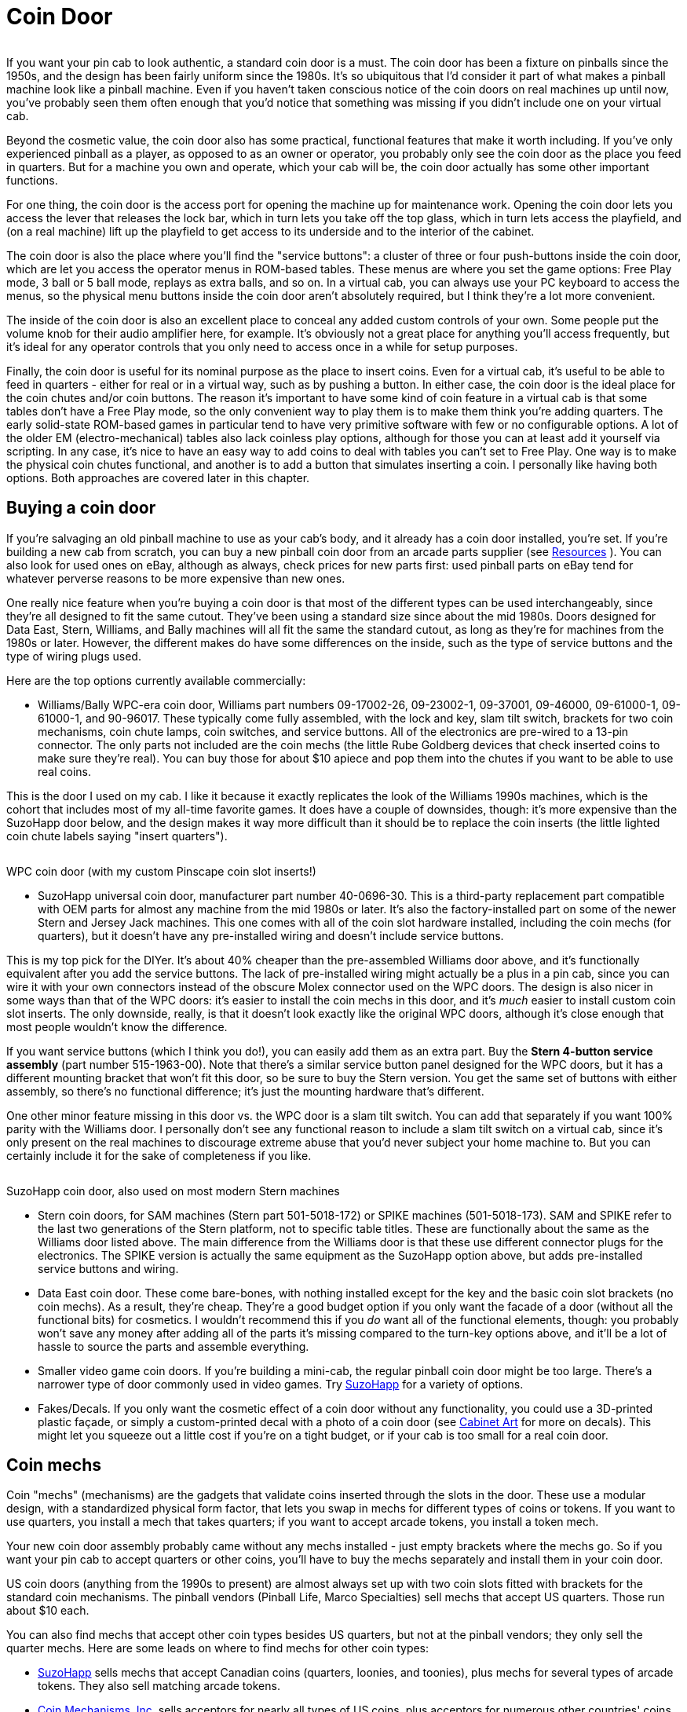 [#coinDoor]
= Coin Door

image::images/CoinDoor.png[""]
If you want your pin cab to look authentic, a standard coin door is a must. The coin door has been a fixture on pinballs since the 1950s, and the design has been fairly uniform since the 1980s. It's so ubiquitous that I'd consider it part of what makes a pinball machine look like a pinball machine. Even if you haven't taken conscious notice of the coin doors on real machines up until now, you've probably seen them often enough that you'd notice that something was missing if you didn't include one on your virtual cab.

Beyond the cosmetic value, the coin door also has some practical, functional features that make it worth including. If you've only experienced pinball as a player, as opposed to as an owner or operator, you probably only see the coin door as the place you feed in quarters. But for a machine you own and operate, which your cab will be, the coin door actually has some other important functions.

For one thing, the coin door is the access port for opening the machine up for maintenance work. Opening the coin door lets you access the lever that releases the lock bar, which in turn lets you take off the top glass, which in turn lets access the playfield, and (on a real machine) lift up the playfield to get access to its underside and to the interior of the cabinet.

The coin door is also the place where you'll find the "service buttons": a cluster of three or four push-buttons inside the coin door, which are let you access the operator menus in ROM-based tables. These menus are where you set the game options: Free Play mode, 3 ball or 5 ball mode, replays as extra balls, and so on. In a virtual cab, you can always use your PC keyboard to access the menus, so the physical menu buttons inside the coin door aren't absolutely required, but I think they're a lot more convenient.

The inside of the coin door is also an excellent place to conceal any added custom controls of your own. Some people put the volume knob for their audio amplifier here, for example. It's obviously not a great place for anything you'll access frequently, but it's ideal for any operator controls that you only need to access once in a while for setup purposes.

Finally, the coin door is useful for its nominal purpose as the place to insert coins. Even for a virtual cab, it's useful to be able to feed in quarters - either for real or in a virtual way, such as by pushing a button. In either case, the coin door is the ideal place for the coin chutes and/or coin buttons. The reason it's important to have some kind of coin feature in a virtual cab is that some tables don't have a Free Play mode, so the only convenient way to play them is to make them think you're adding quarters. The early solid-state ROM-based games in particular tend to have very primitive software with few or no configurable options. A lot of the older EM (electro-mechanical) tables also lack coinless play options, although for those you can at least add it yourself via scripting. In any case, it's nice to have an easy way to add coins to deal with tables you can't set to Free Play. One way is to make the physical coin chutes functional, and another is to add a button that simulates inserting a coin. I personally like having both options. Both approaches are covered later in this chapter.

== Buying a coin door

If you're salvaging an old pinball machine to use as your cab's body, and it already has a coin door installed, you're set. If you're building a new cab from scratch, you can buy a new pinball coin door from an arcade parts supplier (see xref:resources.adoc#resources[Resources] ). You can also look for used ones on eBay, although as always, check prices for new parts first: used pinball parts on eBay tend for whatever perverse reasons to be more expensive than new ones.

One really nice feature when you're buying a coin door is that most of the different types can be used interchangeably, since they're all designed to fit the same cutout. They've been using a standard size since about the mid 1980s. Doors designed for Data East, Stern, Williams, and Bally machines will all fit the same the standard cutout, as long as they're for machines from the 1980s or later. However, the different makes do have some differences on the inside, such as the type of service buttons and the type of wiring plugs used.

Here are the top options currently available commercially:

* Williams/Bally WPC-era coin door, Williams part numbers 09-17002-26, 09-23002-1, 09-37001, 09-46000, 09-61000-1, 09-61000-1, and 90-96017. These typically come fully assembled, with the lock and key, slam tilt switch, brackets for two coin mechanisms, coin chute lamps, coin switches, and service buttons. All of the electronics are pre-wired to a 13-pin connector. The only parts not included are the coin mechs (the little Rube Goldberg devices that check inserted coins to make sure they're real). You can buy those for about $10 apiece and pop them into the chutes if you want to be able to use real coins.

This is the door I used on my cab. I like it because it exactly replicates the look of the Williams 1990s machines, which is the cohort that includes most of my all-time favorite games. It does have a couple of downsides, though: it's more expensive than the SuzoHapp door below, and the design makes it way more difficult than it should be to replace the coin inserts (the little lighted coin chute labels saying "insert quarters").

image::images/wpc-coin-door.jpg[""]

WPC coin door (with my custom Pinscape coin slot inserts!)

* SuzoHapp universal coin door, manufacturer part number 40-0696-30. This is a third-party replacement part compatible with OEM parts for almost any machine from the mid 1980s or later. It's also the factory-installed part on some of the newer Stern and Jersey Jack machines. This one comes with all of the coin slot hardware installed, including the coin mechs (for quarters), but it doesn't have any pre-installed wiring and doesn't include service buttons.

This is my top pick for the DIYer. It's about 40% cheaper than the pre-assembled Williams door above, and it's functionally equivalent after you add the service buttons. The lack of pre-installed wiring might actually be a plus in a pin cab, since you can wire it with your own connectors instead of the obscure Molex connector used on the WPC doors. The design is also nicer in some ways than that of the WPC doors: it's easier to install the coin mechs in this door, and it's _much_ easier to install custom coin slot inserts. The only downside, really, is that it doesn't look exactly like the original WPC doors, although it's close enough that most people wouldn't know the difference.

If you want service buttons (which I think you do!), you can easily add them as an extra part. Buy the *Stern 4-button service assembly* (part number 515-1963-00). Note that there's a similar service button panel designed for the WPC doors, but it has a different mounting bracket that won't fit this door, so be sure to buy the Stern version. You get the same set of buttons with either assembly, so there's no functional difference; it's just the mounting hardware that's different.

One other minor feature missing in this door vs. the WPC door is a slam tilt switch. You can add that separately if you want 100% parity with the Williams door. I personally don't see any functional reason to include a slam tilt switch on a virtual cab, since it's only present on the real machines to discourage extreme abuse that you'd never subject your home machine to. But you can certainly include it for the sake of completeness if you like.

image::images/suzohapp-coin-door.jpg[""]

SuzoHapp coin door, also used on most modern Stern machines

* Stern coin doors, for SAM machines (Stern part 501-5018-172) or SPIKE machines (501-5018-173). SAM and SPIKE refer to the last two generations of the Stern platform, not to specific table titles. These are functionally about the same as the Williams door listed above. The main difference from the Williams door is that these use different connector plugs for the electronics. The SPIKE version is actually the same equipment as the SuzoHapp option above, but adds pre-installed service buttons and wiring.
* Data East coin door. These come bare-bones, with nothing installed except for the key and the basic coin slot brackets (no coin mechs). As a result, they're cheap. They're a good budget option if you only want the facade of a door (without all the functional bits) for cosmetics. I wouldn't recommend this if you _do_ want all of the functional elements, though: you probably won't save any money after adding all of the parts it's missing compared to the turn-key options above, and it'll be a lot of hassle to source the parts and assemble everything.
* Smaller video game coin doors. If you're building a mini-cab, the regular pinball coin door might be too large. There's a narrower type of door commonly used in video games. Try link:https://suzohapp.com/[SuzoHapp] for a variety of options.
* Fakes/Decals. If you only want the cosmetic effect of a coin door without any functionality, you could use a 3D-printed plastic façade, or simply a custom-printed decal with a photo of a coin door (see xref:cabArt.adoc#cabinetArt[Cabinet Art] for more on decals). This might let you squeeze out a little cost if you're on a tight budget, or if your cab is too small for a real coin door.

[#coinMechs]
== Coin mechs

Coin "mechs" (mechanisms) are the gadgets that validate coins inserted through the slots in the door. These use a modular design, with a standardized physical form factor, that lets you swap in mechs for different types of coins or tokens. If you want to use quarters, you install a mech that takes quarters; if you want to accept arcade tokens, you install a token mech.

Your new coin door assembly probably came without any mechs installed - just empty brackets where the mechs go. So if you want your pin cab to accept quarters or other coins, you'll have to buy the mechs separately and install them in your coin door.

US coin doors (anything from the 1990s to present) are almost always set up with two coin slots fitted with brackets for the standard coin mechanisms. The pinball vendors (Pinball Life, Marco Specialties) sell mechs that accept US quarters. Those run about $10 each.

You can also find mechs that accept other coin types besides US quarters, but not at the pinball vendors; they only sell the quarter mechs. Here are some leads on where to find mechs for other coin types:

*  link:https://suzohapp.com/[SuzoHapp] sells mechs that accept Canadian coins (quarters, loonies, and toonies), plus mechs for several types of arcade tokens. They also sell matching arcade tokens.
*  link:https://coinmech.com/[Coin Mechanisms, Inc.] sells acceptors for nearly all types of US coins, plus acceptors for numerous other countries' coins. Navigate to *Coin Doors, Coin Mechs & Face Plates* > *Mechanism Coin Mechanisms* .
* You might also find mechs for various coin types on eBay, but be careful that you're buying a compatible mechanism. I'd consider only *mechanical* coin acceptors, not anything electronic. The electronic mechs are usually meant only for Asian and European markets, where the coin doors have a different setup. The electronic mechs usually won't fit a US coin door, and even if they do, they might not interface easily to a virtual cab's key encoder.

Here are a few pictures to help you identify the right type by physical form factor, if you're looking for a non-quarter denomination on eBay:

image::images/coin-mech.jpg[""]

image::images/coin-mech-front.jpg[""]

image::images/coin-mech-back.jpg[""]

Note that your mechs might have the stubby little posts coming out of both sides. The SuzoHapp/Stern doors need all four posts to seat properly, whereas the WPC doors only use the rear posts. The pictures above show the WPC configuration with only the rear posts in place. If your mech has all four posts, and you have a WPC door, no problem: you can easily remove the unwanted extra posts by unscrewing them.

=== "Any Coin" dummy coin mech

The standard coin mechs described above are designed to accept specific coins or tokens. Since they're sold for commercial use, they're designed to validate the coin's authenticity by size and weight. They'll reject anything besides the correct coin type.

For home use, you might not care about the validation part, since you might want to use tokens or assorted coins instead of keeping a supply of quarters on hand. In that case, there's an alternative dummy coin mech available that accepts just about anything resembling a coin, without trying to validate it:

link:https://www.arcadeplastics.com/any-coin-v3-replacement-arcade-coin-mechs.html[ArcadePlastics.com "Any Coin" replacement mechs]

The Any Coin mechs are drop-in replacements for the standard mechs, so you should be able to use them in any of the common coin doors. The price is about the same as the standard mechs, so the main reason to buy them would be that you like the option of using assorted coins and tokens instead of just quarters. They might also be less likely to jam than the standard mechs, since they don't need the intricate internal maze that the standard mechs use to reject invalid coins (although I don't find that the real mechs jam much either).

I'm personally happier with the standard mechs, just for the sake of authenticity. But then again, I rarely use coins anyway when playing games on the machine, so it makes little difference at a practical level.

=== How to install a mech in a WPC door

If your coin mech has *four* of the little stubby posts, remove the ones on the front side - the side that faces the coin door. Simply unscrew the posts and set them aside (you can put them in your misc parts drawer, or just discard them). The mechs often come with all four posts installed, because some other coin doors require them, but they won't fit into the WPC-style doors.

image::images/coin-door-mech-with-four-posts.png[""]

Coin mech with all four posts installed. You'll have to remove the posts on the front (door) side before installing the mech in a WPC-style door.

Open your coin door and find the brackets that hold the mechs. These are right behind the coin slots. You should see a couple of big latch levers near the top of the door, as pictured below.

image::images/coin-mech-install-1.jpg[""]

There might be a cotter pin installed in each latch to lock it in place; if there is, remove it. Pull the latch outward from the bottom and flip it all the way up. (It might offer a little resistance when all the way down, but you shouldn't have to exert too much force.)

image::images/coin-mech-install-2.png[""]

The coin mechs fit in the space below the latch, in the area marked in the photos (above and below) as the "seating slot". This area isn't very well delineated - figuring out exactly where the mechs should land is the hardest part of installing them, in my opinion. The picture below shows more of a head-on view that might help. The "slot", such as it is, is that open space between the two stubby little protrusions along the front wall. You want to fit the front bottom corner of the mech between those nubs.

That big adjoining opening in the floor is *not* part of the seating slot, by the way. It's the opening that the coins drop through. Don't try to squeeze the mech in there; it'll end up resting right on top of that opening.

image::images/coin-mech-install-3.png[""]

To orient the mech, find the big plastic lever that's alongside one of the edges. (The lever is engaged when you press the "push to reject" button to clear a coin jam.) When you install the coin mech, install it with the lever facing up, and the hinge towards the back, facing away from the coin door. The hinge side should also be the side with the two posts.

image::images/coin-mech-orientation.png[""]

Insert the coin mech into the slot. You'll have to insert it an angle, as shown below, to get around the back end of the bottom bracket. Orient it as shown, with the little metal posts sticking out the back, and the metallic side of the unit facing you. At this stage, there won't be any sensation that you're fitting the mech into a slot; it just kind of sits there. But the bottom front corner should be nestled between those two little nubs we pointed out above, and you should push the mech as far forward as you can against the door.

image::images/coin-mech-install-4.jpg[""]

If everything's aligned correctly, you should now be able to push the bottom rear of the mech - the part where the bottom post is sticking out in back - into the bottom bracket. This should straighten things out so that the mech is square with the door. This will be a fairly tight fit, but it shouldn't take a lot of force. If it doesn't slide into the bracket fairly easily, the mech is probably sticking out too far in back because you don't have the front aligned correctly with the nubs. Try wiggling the front to get it more completely into the little recess between the nubs. You might also have to slide it upwards slightly to fully seat.

image::images/coin-mech-install-4a.png[""]

image::images/coin-mech-install-5.jpg[""]

Now flip down the top latch (the one we flipped up in the first step). It should fit over the top post at the back of the mech. If it doesn't seat, try sliding the mech upwards a little, and try moving the top back and forth a little to fit into the lever.

If you took out a cotter pin at the start of the procedure, re-install it now.

image::images/coin-mech-install-6.jpg[""]

Done! If you have a second coin mech for a second slot, the procedure is exactly the same for that.

The blank space in the left half of the WPC-style door is designed to accommodate a paper dollar bill acceptor. I haven't installed one of those myself, so I don't have any installation instructions to offer (and I doubt that most virtual cab builders would be interested anyway). Some cab builders use the space for other purposes, such as audio volume knobs or extra buttons.

=== How to install a coin mech in a SuzoHapp/Stern door

Open the coin door and find the brackets that hold the mechs. They're right behind the coin slots.

image::images/suzo-coin-mech-install-1.png[""]

Make sure the metal tabs at the top and bottom of the slot are in the "open" position, meaning they're out of the way of the slot. Slide the upper tab all the way up, and slide the lower tab all the way down. Loosen the set-screws if necessary. (The brackets might take a little effort to slide up and down even after loosening the screws, but of course don't force anything.)

image::images/suzo-coin-mech-install-2.png[""]

At the front of the area where the mech will sit, you should see two little circular recesses at the front of the slot. These are where the posts on the front edge of the coin mech fit.

image::images/suzo-coin-mech-install-3.png[""]

Slip the mech into the space, fitting the posts on the front edge into the recesses. Orient the mech as shown below, with the metallic side facing you. You can also identify the orientation by the "ledge" that sticks out on from one side of the mech. The ledge is at the top, and should be on the side facing you.

image::images/suzo-coin-mech-install-4.png[""]

The back of the mech should now align with the metal brackets above and below. Slide the brackets so that the posts on the back of the mech fit into the openings on the brackets.

image::images/suzo-coin-mech-install-5.png[""]

Now all that remains is to tighten the set-screws to fix the mech in place. Done!

=== European coin doors and coin mechs

My understanding is that the coin doors sold for European markets use a different design that's not compatible with the mechanical quarter acceptors used in the US. The European coin doors are set up for electronic coin acceptors that can be programmed for multiple denominations, to accommodate a wider range of coins. The electronic coin acceptors have a different physical form factor from the mechanical ones used in the US, so they need different brackets and have a different installation procedure. I'm afraid I don't have any experience with these, so I have to leave it up to you to figure out the procedure. (If anyone wants to supply me with a photo sequence for European doors, I'll be happy to add that here.)

[#customCoinSlotInserts]
== Custom coin slot inserts

image::images/custom-coin-insert.jpg[""]
Each coin slot on the coin door has a "reject" button at the top for clearing coin jams. These usually come with pre-printed legends indicating the type of coin accepted, usually "Quarters" or "25¢" for a US door.

The legend is printed on a little piece of transparency film sandwiched inside the button, so you can take that out and replace it with a custom label. This lets arcade operators swap in labels saying "Tokens Only" or "SBA Dollars", for example. For a virtual cab, it's an opportunity to personalize your machine.

You can buy pre-printed inserts for common denominations, but it's pretty easy to create your own custom inserts with a laser printer. To help you get started, here are the dimensions for the most common coin door types:

image::images/WPCTemplate.png[""]
image::images/SternSuzoHappTemplate.png[""]

If you're not sure that your inserts match one of these layouts, you can just measure the old one currently in your door after extracting it, which we'll get to in the "how to install" sections below.

Your inserts will look best if you use white text and graphics on a black field. That's the way the "real" ones look. The black background should ideally be completely opaque, which is why you need a laser printer; the ink used in ink-based printers just isn't opaque enough.

When I created my labels, I had good results with plain white paper printed on a laser printer. Your mileage may vary, though; laser printers certain vary in how darkly they can print. I've seen posts on the Web from other people who tried to create custom inserts this way and weren't satisfied with the opacity. If you try it and find that the results look too washed out when back-lit, you might try a double layer approach: print a bottom layer on white paper, and a top layer on laser printer transparency film. Cut out the two pieces and carefully align them to overlay the graphics. The double layer of toner should greatly improve the opacity of the black, and since the top layer is clear film, it won't (much) dim the white parts. You can try two layers of white paper if you don't want to spring for the special laser transparency sheets, but the white parts will probably be too dim with that approach.

Once you have the inserts printed, you still need to install them in the buttons. The exact procedure for that depends on the type of coin door you have.

I think white paper makes a better base layer than making the whole thing transparent, by the way, because white paper will do a better job of diffusing the back-lighting. The original inserts that come with your coin doors will probably be printed on thin white plastic film, which is probably even better than paper, since it doesn't have the visible grain that paper has. You can find laser-printable translucent film sheets on Amazon and at art-supply shops, but I haven't tried any of them myself. (Try searching for "backlight film" or "lightbox film".) If you've used a particular product that you'd like to recommend, let me know and I'll pass along the recommendation here.

=== Replacing inserts in WPC coin doors

Fair warning: this process is a bit of a pain with the WPC doors. (Which I hope you won't find to be too much of an understatement.) I'd strongly recommend doing *one chute at a time* : leave one chute fully assembled while working on the other one. That way, if you get stuck during re-assembly, you can use the still-assembled one as a reference to figure out how things are supposed to go. This could be especially important if your door doesn't exactly match the one I used to formulate these instructions. I'm sure there are some little variations in different versions of this product that they've shipped over the years.

To get to the orange button, you have to take off the entire top coin mech bracket. Start by removing the coin mech itself (reverse the procedure for installing a coin mech in this door, described above). Then remove the four screws shown below.

image::images/replace-coin-insert-wpc-1.png[""]

The screw labeled "A" above attaches the bracket for the lamp that back-lights the button. Pull the lamp out of the bracket (it'll be sitting in a hole in the back of the bracket). You *don't* have to disconnect the lamp or disconnect any wires. Just let the lamp dangle from the wire.

Screw "D" holds down both the bracket and a wiring clip. Try to keep the wiring clip attached to the wire to make it easier to put things back the same way later. (I did warn that this was going to be a pain.)

The bracket should now be free, so gently remove it. It might be a little tangled in the wiring, so if it doesn't come right out, gently ease it out from under any wires pinning it down. Again, you shouldn't have to disconnect any wiring at any point in this entire process.

image::images/replace-coin-insert-wpc-2.png[""]

You can now easily remove the orange button. In fact, it'll probably pop out on its own when you pull out the bracket, because there's a spring actively pushing it away from the door, and the bracket was the only thing keeping it in place.

Note that you'll want to remove that entire black bracket that the button is housed in, even if the button came out before you had the bracket all the way out. It'll be easier to get it back together later if you just take the bracket out entirely.

image::images/replace-coin-insert-wpc-3.png[""]

We've almost reached our objective of removing the old insert. The orange button might look like a single piece of molded plastic with the insert forever locked inside, but it's not. There's a removable cover, and the insert is just under that. You should be able to see the seam pretty easily about a millimeter from the front. The cover isn't molded in or glued on; it's just held in place by four friction pins. You should see a notch on each side along the seam. You can stick a flat screwdriver in there and twist gently to pry the cover off. Be gentle so that you don't break the little plastic pins, and do the prying as evenly as you can. Pry a little on one side, then pry a little on the other side, and rock it back and forth like that a few times until the cover comes loose.

image::images/replace-coin-insert-wpc-4.png[""]

image::images/replace-coin-insert-wpc-5.png[""]

Once you have the cover off, just take out the old plastic film and insert the new one. The cover has a very slight recess for the insert, so I'd put the cover face down on a table, put the new insert into the cover, and then reattach the back to the cover, keeping the cover lying flat so that the new insert stays put. Align the pins and press the two pieces together until flush.

Pay attention to the subtle asymmetry of the cover! One side has curved corners, and the other side has square corners. You'll want those to align when it's back together, so make sure you install the new insert right-side-up.

image::images/replace-coin-insert-wpc-6.png[""]

Put the spring on the button stem, noting that the narrow end of the spring faces the button.

image::images/replace-coin-insert-wpc-7.png[""]

The rest is just a matter of reversing the disassembly steps. It's a bit of a hassle to get the bracket back in the proper position in the door, especially since the spring-loaded button wants to keep falling out. Be patient, and you should be able to get it seated again. Remember to look through the coin button opening in the front side of the door as you get the button seated - that'll make it easier to get everything aligned again.

When you have the bracket aligned properly (with the coin slot and button in the right place as viewed from the front side of the door), hold it in place while you screw in the bottom screw (screw "C" in the first photo above). That should be the longest of the four screws you removed.

Fasten screw "B" (on the left side) next. That's one of the two middle-size screws.

For screw "A" (at the top), remember that this also attaches the lamp bracket. Use the smallest screw in this slot. Insert the lamp back into hole in the back of the button bracket, and fasten screw "A" though the lamp bracket.

Similarly, screw "D" (on the right side) attaches a wire clip, so put the wire clip back in place (hopefully with all of the wiring still threaded through) and fasten the screw through the clip. Screw "D" is one of the middle-size screws.

Now you just have to repeat the whole thing for the second coin chute. If it's any consolation, it should be easier the second time through, now that you've had some practice.

*Customizing the coin button colors:* The WPC coin doors come with orange plastic buttons, so you're kind of stuck with a Halloween color scheme for your inserts (orange and black). But there's a way to fix this: you can buy clear plastic replacements for the orange buttons. With clear buttons, you can use whatever color scheme you want for the printed inserts, and/or you can change the back-light color, by replacing the white #555 lamps with color LED bulbs. For the clear buttons, search for part number PBL-100-0072-00 at Pinball Life, or 27-1081-CC at Marco Specialties. Both companies also sell #555 LED bulbs in various colors.

=== Replacing inserts in Stern/SuzoHapp coin doors

If you opted for a SuzoHapp door instead of a WPC door, good news: they made the process of replacing the inserts quite simple in these doors - much less of a chore than for the WPC-style doors.

In the SuzoHapp doors, the orange button is held in place by an e-clip on the button stem inside the coin door. To remove the button, just pry off the clip. You might be able to get it off with fingers alone, or you can use needle-nose pliers to pull it loose.

image::images/replace-coin-insert-suzo-1.png[""]

Removing the clip frees the button and lets you pull it out of the door on the front side.

image::images/replace-coin-insert-suzo-2.png[""]

Removing the old insert is just a matter of sliding it out through the paper-thin slot in the top of the button.

image::images/replace-coin-insert-suzo-3.png[""]

There's nothing holding the insert in place except friction, but there's enough friction that it won't fall out on its own. There's a narrower slot in the bottom of the button that you can feed something super-thin into (try a folded piece of paper) to dislodge the old insert, or you might try just blowing into the bottom slot.

Once the old insert is removed, simply slip the new insert in through the top slot.

To put the button back into the door, just reverse the removal process. Put the spring back on the stem, push the button into the socket, and slip the e-clip back onto the stem on the inside. You'll probably need to use needle-nose pliers to snap the e-clip into place.

== The coin door wiring harness

If you buy one of the pre-built and pre-wired coin doors, it will come with a connector plug, known in the jargon as a "wiring harness", with pins for all of the electrical connections inside the door. If you want to take full advantage of the functional components in the door, you'll have to connect the pins in the wiring harness to other points in your cab:

* Connect the switches and buttons to your key encoder. This includes the operator buttons, the coin chute switches, and the slam tilt switch, if present. All of these connect to the key encoder following the same pattern as other cabinet buttons, as explained in xref:cabButtonWiring.adoc#buttonWiring[Button Wiring] .
* Connect the lamps at the top of the coin chutes to power, to make them light up when the machine is on. You can optionally connect them to your output controller to make them light up under software control; if you want to go that route, connect them just like any other feedback device, as explained in xref:feedbackWiring.adoc#feedbackDeviceWiring[Feedback Device Wiring] . In my opinion, there's no good reason to go to that kind of trouble; I'd just hard-wire them directly to power. That's exactly what the real machines do, so there's no "realism" gained from controlling these through software.

The wiring harness connectors on the pre-built doors are standard parts, which means that you can buy mating connectors from an electronics vendor like Mouser. I'd recommend doing exactly that: I like using modular plug-in connectors wherever possible, because it makes the wiring neater, and it makes maintenance easier if you ever have to remove anything.

Some cab builders don't want to deal with the hassle of finding matching connectors, so they use wire cutter to snip off the wiring harness connectors and then make their connections either by soldering the wires, or using a screw-down terminal block. I don't recommend cutting off the connector, since you can't easily undo that, but some people go this route for the sake of expediency.

Whether you use the pre-attached connector or cut it off and connect the bare wires, you'll need to know how the wiring is all connected. See the sections below for wiring diagrams for the various door types.

=== Williams 13-pin connector

image::images/WiliamsCoinDoorPlug.png[""]
The Williams coin door comes with a pre-wired 13-pin connector of this type: link:https://www.mouser.com/search/ProductDetail.aspx?R=538-09-50-3131.html[Molex 09-50-3131] . This connector is designed to plug into a circuit board that has the mating header: link:https://www.mouser.com/search/ProductDetail.aspx?R=538-26-60-4130.html[Molex 26-60-4130] .

Here's how the pins in the connector are wired:

image::images/WilliamsCoinDoorPlugPinOut.png[""]

The 13-pin Williams connector. The pin marked "Blocked key pin" is physically blocked in the connector, so that the mating pin won't fit into it. The matching pin on the PCB connector must be clipped off. This ensures that you can't insert the plug backwards, or plug it into the wrong circuit board. The "Middle coin" pin isn't wired at all in coin doors for the US market, which only have two chutes (left and right). The pin colors in the diagram approximate the wire colors leading to the harness, but note that some of the wires are striped in two colors; the diagram only shows the base color.

The "All switch common" pin is daisy-chained to one terminal of each switch and button, so it corresponds exactly to the "Common" terminal on your key encoder and should be connected there. Each of the other switch pins should be wired to the corresponding button input on your key encoder.

The odd man out among the switches is the "slam tilt" wiring, which has its own separate pair of pins rather than connecting through the "common" pin. You can simply connect one of these pins (it doesn't matter which) to the "common", and connect the other to the appropriate button input for the slam tilt switch.

The coin chute lamp pins provide the 6.3V power connections for the lamps that illuminate the coin chutes. These are normally hard-wired to power on a real pinball machine, so I suggest doing the same in a virtual cab. The lamps normally installed are incandescent #555 lamps, which are designed to run on 6.3V but will run (noticeably dimmed) on 5V. Incandescent bulbs aren't polarized, so it doesn't matter which order you connect (+) and (-) on these. See xref:powerSupplies.adoc#powerSuppliesForFeedback[Power Supplies for Feedback] for advice on adding 6.3V power to your cab. You can connect the coin lamps to your output controller to put them under software control if you wish, but I personally wouldn't bother: it won't add much of a special effect, since the software will just leave them on all the time anyway.

====  How to connect to the plug

Now that you know how the connector is wired, there's still the matter of physically connecting wires to it. There are three main options:

* Cut off the connector and use your own wiring
* Use a "Z" adaptor and wire your own matching wire harness
* Use a custom circuit board

The first option is the most straightforward, especially if you're not much into electronics as a hobby, but I don't like it much because it's not easily reversible should you want to re-purpose the coin door in the future. The Z adapter option is easy to understand, but it's really about as much work as setting up a custom circuit board, since you have to build the mating plug out of crimp pins. That's why my favorite option is the custom circuit board. That takes a little more up-front planning work, but the assembly process is easy and it's very convenient to install and use once it's assembled.

Read on for the details on how to implement each option.

====  Custom circuit board for Williams 13-pin plug

On the original Williams machines, the 13-pin connector plugged into the mating header on a small circuit board mounted on the left inside wall of the cabinet. This circuit board in turn had other connectors that led back to the CPU board (for the switch terminals) and the power connections (for the coin chute lamps).

You can create a simple circuit board for this, using the 13-pin header linked above. For your convenience, I've drawn up EAGLE plans for a board that includes the pin header and breaks out the connections for easy wiring to other points in your cab. You can have this board made by link:https://www.oshpark.com/[OSH Park] for under $10. Simply upload the EAGLE plans to their site and they'll make 3 copies of it for you.

The board design includes a 6.3V regulator to provide the correct voltage for the coin chute lamps. Just plug in a 12V supply (you can use an ATX power supply for this). The on-board 6.3V regulator can also supply power to up to four additional front panel button lamps, which usually use the same 6.3V bulbs.

Plans for the board and assembly instructions are in the appendix section xref:CoinDoorBoardPlans.adoc[Coin Door Interface Board] .

====  "Z" adapter for Williams plug

image::images/MolexZConnector.png[""]
It might seem like too much work to build a whole separate circuit board just to accommodate that special coin door plug. The thing that would be a lot simpler would be to find a mating wire-harness connector that you could wire to your key encoder and power supply, and then just plug the two connectors together directly, without any extra circuit boards in between. There is a way to do this, but it requires a special adapter plug that serves as a gender changer for the Molex plug, so that you can plug two of the same Molex plugs together. The adapter is often called a "Z Connector" because of its shape.

You can find these at pinball suppliers and some electronics vendors. Search for part number MWWS156-1624. Get the version with at least 13 pins (MWWS156-1624-13). A version with more pins will work if you can't find the 13-pin version.

Once you have that part in hand, you can build your own cable connector using the same connector that's on the coin door harness ( link:https://www.mouser.com/search/ProductDetail.aspx?R=538-09-50-3131.html[Molex 09-50-3131] ). Then just plug the two cables together using the "Z" adapter.

This option is marginally less work than the circuit board approach above, and slightly cheaper. I don't think it's quite as tidy, since it leaves these two big cable plugs loose in the cab, but you can fix that easily enough with some cable ties.

image::images/WilliamsCoinDoorWithZAdapter.png[""]

This connector is a "crimp pin housing" type. See xref:crimpPins.adoc#crimpPins[Crimp Pins] for help with ordering the necessary parts assembling the connector.

====  Connecting to the bare wires

The most straightforward option is to cut off the 13-pin plug and connect to the bare wires. If you're using a circuit board or a Z-adapter as described above, you can obviously skip this section. And I generally recommend you do use one of those other options, since cutting off the plug is destructive and not easily reversible, and because pluggable connectors are easier to work with later when doing maintenance. But if you don't have the patience for one of the more structured approaches above, this is a workable last resort.

image::images/ScrewTerminalBlock.png[""]
One fairly easy way to deal with the bare wires after cutting off the connector is to wire them to a screw-terminal block like the one pictured at right. Look for a terminal block with 12 or more terminal positions. You can mount the block on the cabinet wall adjacent to the coin door. Install the coin door first, then connect each wire from the coin door to one of the screw terminals. Then you can run a wire from each screw terminals to the corresponding connector on your key encoder, in the case of the switch wires, or to the appropriate power connections in the case of the coin chute lamps.

Alternatively, you can create your own wiring harness using a different connector of your choice. I personally don't see a lot of benefit in this approach, since it's about the same amount of work as creating a connector that mates with the existing 13-pin plug.

=== Stern SAM connector

The SAM-era coin doors use a 12-pin Molex connector for their switch wiring. Unfortunately, I haven't yet been able to confirm the gender or pin pitch - it looks like a Molex .063" plug ( link:https://www.mouser.com/search/ProductDetail.aspx?R=538-03-06-2122.html[Molex 03-06-2122] ), which makes the matching connector the .063" 12-position receptacle ( link:https://www.mouser.com/search/ProductDetail.aspx?R=538-03-06-1122.html[Molex 03-06-1122] ). But it could be the other way around. If you're buying one of these doors, you'll have to wait until you have it in hand to determine the exact plug type - and when you do, please let me know which it is so that I can improve the advice here!

image::images/SternCoinDoorConnector.png[""]
These are connected as follows (refer to the diagram at right for pin numbering):

........... Left coin
........... Not used
........... Right coin
........... Not used
........... Not used
........... Slam tilt switch
........... Back/Cancel service button
........... Down/- service button
........... Up/+ service button
........... Enter/Select service button
........... Key (blocked pin for orientation)
........... Switch common

These doors appear to have an additional four-pin connector for power to the coin chute lamps. I don't know the type of connector used here, so again, please let me know if you have reliable information so I can include it here. At any rate, the wires you want to connect in that plug are the yellow and yellow/white wires: those connect to 6.3V power. The bulbs are incandescent, so the order of the (+) and (-) connections doesn't matter for these. You can leave the other two pins unconnected.

To integrate this connector into your own wiring, you have basically the same options as for the Williams 13-pin connector: you can either build a matching plug, or you can cut off the plug and connect the bare wires. I think it's a better idea to keep the plug for the sake of ease of maintenance down the road, but that requires a little more up-front work. Review the section on the Williams 13-pin plug above for thoughts on these options.

=== Stern SPIKE connector

The SPIKE-era coin door wiring harness is terminated in two connectors, each female 0.1" pin header connectors that connect to 0.1" single-row pin headers. These are common connectors that you can find easily from electronics vendors; see xref:connectors.adoc[Connectors] for more on these. One of the plugs has the wiring for the service buttons, and the other has the wiring for the coin chutes and slam tilt switch.

The first connector, which has the service button wiring, fits a 6-pin, single-row 0.1" header. The pins are arranged as follows. The "Key" is a blocked pin to ensure that you insert the plug in the right direction; this pin must be snipped off on the header to allow the plug to fit.

* Escape/Cancel
* -/Down
* +/Up
* Enter
* (Key - blocked pin)
* Switch common

The second connector has the wiring for the coin chutes. This one fits a 9-pin, single-row 0.1" header. The pins on this connector are arranged as follows. There's no key pin on this connector, so you have to be careful to plug it in the right way. You can identify the end with the LED power pins by the yellow wires going to the plug.

* +5V (power to coin chute LEDs)
* 0V (power to coin chute LEDs)
* Switch Common
* Slam tilt switch
* Coin 5
* Coin 4
* Coin 3
* Coin 2
* Coin 1

Connect the coin chute LED pins to your 5V power supply. I recommend connecting these directly to the power supply, since they're similarly hard-wired to power on the real machines. But if you prefer, you can connect the 0V side to a port on your output controller to place the coin chute lights under software control. I don't feel that's worth the trouble, since the software will just leave the lights on all the time. See xref:feedbackWiring.adoc#feedbackDeviceWiring[Feedback Device Wiring] for more details.

The Switch Common pins on both connectors correspond to the Common port on your key encoder and should be connected there. Connect the other button and switch pins to corresponding input ports on your key encoder.

To integrate these connectors into your own wiring, you have basically the same options as for the Williams 13-pin connector: you can either build the matching connectors, or you can cut off the plugs and use the bare wires. I think it's a better idea to keep the existing plugs for the sake of ease of maintenance down the road, but that requires a little more up-front work. Review the section on the Williams 13-pin plug above for thoughts on these options.

=== Creating your own wiring harness

If you buy one of the basic coin door options that requires you to install the wiring yourself, I'd recommend creating your own plug-and-socket connector for it, rather than wiring everything directly to other points in your cab. This will make future maintenance easier. The Molex .063" wire-to-wire connectors are good for this, as they come in a wide variety of pin counts. See xref:connectors.adoc[Connectors] for more on building custom connectors.


== Wiring to the key encoder

The service buttons are just like any other cabinet buttons, so wire one terminal of each button in a daisy chain to your key encoder's Common terminal, and wire the other terminal of each button to an individual button port on the encoder. See xref:cabButtonWiring.adoc#buttonWiring[Button Wiring] for more on the general wiring plan for buttons.

The coin chute switches and slam tilt switch all act just like buttons, so wire them the same way.

All of the pre-wired door types provide wiring that's compatible with the general key encoder wiring plan. They all use a Common wire that's daisy chained to the various buttons; this corresponds exactly to the Common terminal on your key encoder, so simply connect the two.

*What about multiple Common wires on the coin doors?* Some of the pre-wired doors provide multiple Common wires for different groups of buttons. You can just connect all of the Common wires together if there are more than one. The doors that use multiple Common wires do so for compatibility with the more complex "matrix" wiring used in real machines from the 1980s and 1990s, where switches were grouped into blocks that had separate commons. The key encoders we use in virtual cabs have more modern electronics that allow a simpler scheme, with a single common across all buttons.

image::images/CoinDoorWiring.png[""]

=== Key assignments

If your key encoder is programmable, assign the coin door button ports to keyboard keys as follows. (The first four items represent the labels on the "service" buttons.)

* Cancel = *7*
* -/Down = *8*
* +/Up = *9*
* Enter = *0*
* Coins = *3* (see "How to set up multiple coin chutes" xref:#MultipleCoinChutes[below] )
* Slam tilt = *Home*

If your key encoder isn't programmable, and it uses a fixed set of joystick buttons as inputs, you'll have to do the programming in Visual Pinball instead of in the key encoder. Open the Visual Pinball editor, with no game running, and select Preferences > Keys from the menu. For each of the buttons you connected, find the entry in the dialog for that button. (The Coin buttons are labeled "Add Credit", "Add Credit 2", "Coin 3", and "Coin 4". The service buttons are grouped together in a section labeled "Service Buttons".) Under each button label, you'll find a drop list where you can select the joystick button number assigned to each input. You'll have to repeat this process with each version of VP that you intend to use on your cab (VP 9, VP X, PhysMod5, etc), since each version keeps its own separate settings.

If your key encoder isn't programmable, and it uses a fixed set of keyboard key assignments, you'll have to pick the ports on your key encoder that are already assigned to the keys listed above when wiring these buttons. If your key encoder doesn't provide some of these, you won't be able to use these buttons with that encoder. In that case, you might consider adding a Pinscape unit purely for the additional programmable key inputs. It only costs about $15, and the procedure for wiring it for button inputs is essentially identical to the procedure used for the commercial key encoders.

=== Check your VP "Coin 1" setting

Open the Visual Pinball editor and bring up the keyboard preferences dialog (select Preferences > Keys from the menu). Check that the entry for *Add Credit* is the *3* . If it's not, click the *Add Credit* button, then press the *3* key on the keyboard.

While you're at it, also check that *Add Credit 2* is set to *4* , and change it as well if necessary.

image::images/VPAddCreditsKeyPref.png[""]

Make sure *Add Credit* is assigned to *3* and *Add Credit 2* is assigned to *4*

Note that each version of VP (9, 10, PhysMod5) stores it settings independently of the other versions, so you'll have to repeat this process for each version of VP that you intend to use on your cab.

This is required *even if you're using joystick input* , and in fact it's especially important if you're using joystick input due to a bug in the VP core scripts. Current versions of the VP scripts ignore these settings and always use *3* and *4* respectively, no matter what you set in the dialog. That's confusing at best, but it's even worse if you're using a joystick, because VP will internally map the joystick input to the key assigned in the dialog. If that doesn't match the hard-coded *3* and *4* keys used by the scripts, your coin inputs will be ignored by most tables.

[#MultipleCoinChutes]
=== How to set up multiple coin chutes

In the US, the most common coin door configuration is two slots that both accept quarters. Each slot has its own separate switch, so you'll have two inputs to connect to your key encoder. You have two options for this:

* Wire the two switches together to the same key encoder input
* Wire them to separate inputs

If both slots accept quarters, I recommend the first option: wire both switches to the same key encoder input, and assign this input to the *3* key on the keyboard. In the PC pinball simulators, this represents the primary coin slot. You can instead wire the two slots to separate inputs; if you do, use the *4* key for the second slot's key assignment, as this represents the secondary coin slot in the PC pinball software's mappings.

The reason I recommend using a single key encoder input for two quarter slots is that it simplifies the software setup considerably. Almost all Visual Pinball tables will handle the primary coin slot the same way, but the handling for secondary coin slots can vary from one table to the next. You'll have to use the operator menus to adjust pricing options on many tables if you want consistent handling for the secondary slot.

The advice above only applies if your two (or more) slots all accept the same coin denomination. If you're using slots that accept different coins (e.g., dimes and quarters), you should wire each slot to a separate key encoder input so that the software can distinguish the different coin types properly. Visual Pinball allows up to four distinct coin keys for this purpose. However, be warned that this is a bit of a pain to set up in the software. You'll have to go into the operator menu for each individual table to set up pricing options. This is handled by the emulated ROM software, so there's no way to share the settings among games; Williams and Bally and the rest sadly lacked the foresight to build Internet cloud storage into their games in the 1980s and 1990s. What's more, each table has its own unique operator menu tree, so you'll have to learn how to use each one. The Williams games from the 1990s have nicely designed menus that are easy to navigate, but games from earlier generations can range from mildly confusing to utterly obtuse, roughly in proportion to age. Be prepared to hunt through the operator's manuals for older games.

To use two distinct coin denominations, assign the primary coin slot to the *3* key, and assign the secondary slot to *4* . You'll have to go through your installed games and set up the suitable pricing options in each one via its operator service menus.

If you're using three denominations, assign the third to the *5* key. Assign a fourth denomination to the *6* key. The PC pinball software stops at four slots, so there's not much you can do on a virtual cab with slots beyond the fourth.

== Using the Reject buttons as virtual coin buttons

We've already mentioned that you should include some way to insert coins, either real or virtual, because of the difficulty of converting some older games to Free Play mode. If you're installing coin mechanisms in the chutes and wiring the coin switches, you'll be able to accomplish this using real coins. Alternatively, you can skip the coin mechs and just install a "Coin" button that simulates coin insertion. And in my opinion, you really should include a "Coin" button even if you install real coin mechs, since it's fun to use real coins once in a while, but only once in a while. You'll want the convenience of a front-panel button the rest of the time.

image::images/PushToReject.png[""]
The perfect place for the "Coin" button, in my opinion, is the Coin Reject buttons at the top of the coin chutes. You could just add another pushbutton to your front panel of the same sort as the Start button, but that adds clutter and makes the machine look less "real", since real pinballs are almost all very minimalistic about buttons. The Reject buttons let you hide the Coin button in plain sight, using a button that's going to be there anyway. It's also an intuitive place for the virtual Coin button since it serves a coin-related function already. It's not realistic, of course; an arcade machine obviously isn't going to provide a button that lets anyone add free credits. But that's just all the more reason to "hide" the button like this.

Using the Reject buttons as coin buttons isn't just a matter of wiring them to the key encoder, because there's no wiring to these buttons to begin with. They're not the electrical kind of button that operates a switch; they instead operate mechanical levers in the coin acceptor mechanisms that widen the coin passage to help free jammed coins. To make these into buttons we can wire to our key encoder, we have to add microswitches in such a way that pushing the button operators the microswitch.

image::images/CoinReject1.png[""]

Basic geometry of the coin reject button for the Williams-style coin doors (other types vary slightly in the details but have roughly the same layout). A plunger sticking out from the back of the button engages the lever when pressed. The button's total travel range is about ¾".

The obvious place to add a switch is just behind the plunger:

image::images/CoinReject2.png[""]

That's workable but not ideal. The problem is that the plunger has to travel about ¾" in order to fully engage the lever that clears jams in the coin mechanism. If you put the microswitch directly behind the plunger as shown above, it'll block that full range of motion. An over-zealous player could also push the button hard enough to bend the microswitch or break it off its mounting. If you're not using real coin mechs, though, this simple arrangement might work for you, since you probably don't care about giving the button the full range needed to clear jams.

The next most obvious arrangement, if you want to avoid blocking the full travel range, is to position the switch at the _end_ of the plunger's travel. There's no good way to do that in such a way that the plunger engages it directly, since as you can see, that large lever is in the way. What you can do, though, is let the lever engage the switch.

image::images/CoinReject3.png[""]

This arrangement, like the first, works but isn't great. This plan has the benefit that you _can_ press the button all the way in, but it has the drawback that you _must_ press it all the way in. That's unpleasant for players, because it takes a bit of effort to push the button all the way in; there's a lot of friction and spring force in the coin mech levers. It also makes the button feel very different from the other front-panel buttons, which all take a light touch.

Fortunately, there's a better arrangement that overcomes both of these problems: it doesn't block the full travel range of the button, and it lets you engage the coin switch with only a slight push. The trick is to install the coin switch "backwards", so that the microswitch is compressed by the coin mech lever in the normal position, and released when the lever moves forward. It's backwards in the sense that pressing the button releases the switch, and releasing the button engages the switch.

image::images/CoinReject4.png[""]

This arrangement trips the switch after pushing the button only a short distance, so it gives the button the same light touch as the other front-panel buttons. And it doesn't get in the way of the normal jam-clearing function of the button.

It takes a little finesse to get the positioning right. You have to position the switch so that its metal arm is held down by the big coin door lever when the button isn't being pressed. You also have to arrange it so that the switch arm stays out of the way of the plunger. This doesn't leave a lot of room to maneuver, but it can be done.

You'll have to improvise something for a mounting bracket for the switch. My recommendation is to fashion a bracket from sheet metal, or perhaps use a 3D printer to create a custom bracket with the right geometry for your switch. There's a good attachment point for whatever bracket you come up with, just above the coin chute where the lamp holder is attached. You can unscrew the lamp bracket and add your own bracket on top of it, fastening it with the same screw.

image::images/CoinReject5.png[""]

Microswitch added to Coin Reject button in "backwards" arrangement, so that the spring-loaded coin lever presses the switch when the Reject button is in its rest position. Pressing the Reject button pushes the lever forward, which releases the switch. The microswitch is mounted on an improvised sheet-metal bracket. The bracket is fastened to the door with the same mounting screw that fastens the lamp holder for the chute.

image::images/CoinReject6.png[""]

Recommended mounting point for the microswitch bracket. The coin door should have a lamp holder installed above the chute, on a bracket fastened with a machine screw at the top of the chute. If you use a similar thin metal bracket for the microswitch, you can share the mounting point. Remove the mounting screw, layer your switch bracket behind the lamp bracket, and put the screw back in through both brackets. The microswitch isn't installed in this view; this is just the "before" view to show where it goes. The purple and white wires visible here are the power wires for the lamp.

=== Wiring the coin switch

If you use the "better" plan above, where the switch is installed so that pressing the button releases the switch, the trick with wiring is to use the switch's Normally Closed terminal. This is the terminal that connects to the switch's Common terminal when the switch isn't engaged (its "normal" position). That lines up with our "backwards" switch arrangement. So with this mounting plan, simply connect the wiring to the switch's NC and COM terminals.

If you're using one of the more straightforward plans where pressing the button engages the switch, wire to the switch's NO (normally open) and COM (common) terminals instead.

My advice for the next step is to solder the two wires from the microswitch directly to the two terminals wired to the coin chute switch directly below it. That will make button switch and the coin chute switch interchangeable. They'll both end up wired to the same key encoder input, so pressing the Reject button for one of the chutes will have exactly the same effect in the software as inserting a coin into that chute.

The diagram below shows this wiring plan, with one small adjustment: we identify the existing "all switch common" wire, which is daisy-chained in the pre-installed wiring from switch to switch, and we extend that daisy chain to our new switches as well.

image::images/CoinDoorRejectSwitchWiring.png[""]

Wiring the Reject button switches. Identify the "common" wire in the existing wiring first: this is the wire that's daisy-chained between the existing coin chute switches. Extend that daisy chain to one terminal each on your new switches. Then connect the other terminal of your new switch to the corresponding other terminal of the existing coin chute switch.

=== Wiring a Free Play mode switch

If you want to get really fancy, you can add a switch that enables or disables the Reject button switches. That will let you turn Free Play mode on and off as desired. This requires only a small change the basic wiring plan above: splice a switch into the "common" daisy chain wire before your first added switch. When the switch is off, this will disconnect both of your added switches from the common wire, so they'll do nothing when pressed. When the switch is on, the common connection is restored, so they'll work as normal.

image::images/CoinRejectFreePlayWiring.png[""]

== Other places to hide buttons in the coin door

Many cab builders these days prefer to minimize the number of visible buttons on the front face, to better replicate the uncluttered look of a real pinball machine. You might like the aesthetics of fewer buttons, but sometimes you do want a few extra buttons for the sake of functionality and ease of use. One way to resolve these conflicting goals is to create "secret" buttons that function like regular pushbuttons but don't look like buttons. We saw above how you can do this with the Coin Reject buttons, taking a standard feature of the coin door that's there anyway, and turning it into a pin cab pushbutton - you get a functioning extra button without any added visual clutter. The coin door offers a few other opportunities for secret buttons:

*Coin return slot flaps:* If you don't plan to implement working coin chutes, you can use the little flaps in front of the coin return chutes as secret pushbuttons. Just install a microswitch behind each flap, so that pushing the flap operates the switch. (This won't work if you do want working coin chutes, since you'll want to leave the return chutes clear, so that you can remove rejected coins as usual.)

*Coin door lock:* If you're using an entirely fake coin door, it'll probably have a fake lock tumbler, to simulate the appearance of the real doors. If that's removable or made of flexible plastic, you could position a microswitch behind it and use it as a button.

*Dollar bill acceptor plate:* All of the modern coin doors for the US market (including the WPC, Stern, and SuzoHapp models) include removable rectangular plates where you can install a dollar bill acceptor mechanism. The space behind these plates on the inside of the door is always left open, to leave room for the bill reader, for operators who install them. I've never heard of anyone installing a dollar bill reader in a home-use pin cab, so this space usually goes unused. You could either drill one or more holes in the plate and install pushbuttons, or replace the plate with your own button panel. This isn't really hidden the way the other ideas above are, but you can at least make it inconspicuous by using low-profile black pushbuttons. Alternatively, with a little improvisation, you could make the cover plate itself into a button by attaching a hinge on one side and placing a switch behind the plate.

[#customServicePanel]
== Adding an extra service panel

The inside of the coin door is a good place for any extra "operator" controls you need in your cab. I wouldn't put anything you might access frequently here, but it's great for controls you use occasionally, since it avoids adding any visible clutter to the exterior of the cab, but is still in easy reach when you need them. Some examples of suitable controls:

* Night Mode switch
* PC hard-reset button
* Plunger calibration button
* Master volume knob for your audio amplifier
* Audio mute
* TV power controls (in case you have a balky TV that doesn't always power on at the right times, or that needs to be power cycled occasionally because it loses the signal from the PC video card, like my DMD monitor occasionally does)

Most of the modern US coin doors have a large open space next to the coin chutes where you can install a dollar bill acceptor, and include mounting screws in that area. That makes a good place to mount an additional set of buttons.

You can buy an extra operator button panel of the same sort that's already installed in the WPC doors, and install it in the dollar bill reader area. Those control panels are just rows of ordinary buttons, so they're easy to wire for any control that uses a momentary switch. These are also fairly easy to improvise using individual pushbuttons and a sheet-metal bracket.

image::images/extra-service-buttons.png[""]

The extra service buttons in my pin cab, inside the coin door, in the space provided for a dollar bill acceptor.

[#coinDoorPositionSwitch]
== Coin door position switch

On real pinball machines, there's switch inside the coin door that detects when the door is open and closed. You'll probably want to install one of these on your virtual cab, for reasons we'll come to shortly.

The coin door switch works like the light switch in a refrigerator door. The switch is located just inside the door at the bottom of the hinge. A metal actuator plate attached to the door presses down on the switch's plunger when the door is closed.

image::images/CoinDoorSwitch1.png[""]

Above: Coin door switch on a 1990s Williams machine. These machines typically use two switches stacked vertically; you can see the individual switch plungers. One switch is the high-voltage power supply safety interlock, which cuts power to the playfield solenoids when the door is open. The other switch is a logic input to the CPU that lets the ROM software detect when the door is open.

image::images/CoinDoorSwitch2.png[""]

Top view of the switch and actuator, to make the geometry easier to see. The "actuator" is just a fixed metal plate attached to the door that presses down on the switch plungers when the door is closed.

The switch is a safety interlock on the original arcade machines. The 50V power line that supplies voltage to the big solenoids on the playfield is routed through this switch, which disables the 50V feed as soon as the door is opened. That helps avoid electric shock when working inside the machine.

The ROM software on machines from the 1990s and later also monitors the switch. When you open the door, the software typically does three things:

* Displays a message to let the operator know that the high-voltage power has been turned off
* Enables access to the game's setup menus through the operator buttons
* Enables write access to the game's non-volatile memory, so that settings changes made through the setup menus can be saved

Which brings us to the reason to include a coin door switch in your virtual cab. When you're running a re-creation of a modern game, you'll have to send the "coin door is open" signal to the VPinMAME emulator before the software will allow access to the menus. That might seem like a ridiculous restriction to replicate in a simulated version, but remember, we're usually running the original ROM software, so _everything_ in the software works just like on the real machines. Even odd things like this.

If you really want to avoid installing a coin door switch, there are ways to work around the ROM warnings, such as pressing keys on the keyboard to simulate the door switch. But why bother? Installing the switch is pretty easy and cheap, and it makes things work exactly like they're supposed to. I think it's easier in the long run to set it up like the software expects.

image::images/OpenCoinDoorMsg.png[""]

The answer to the virtual pin cab FAQ, "Why do I need a coin door switch?" With many games from the DMD era, a message like this will appear on the DMD if you try to use the operator menu buttons while the coin door is closed. This is a safety precaution on the real machines, but it carries over to virtual cabs because we're running the same ROM software.

=== Toggle mode or switch mode

The *old, bad* way of handling the coin door switch was as a "toggle" button. That is, each time you opened or closed the _real_ coin door, you had to send a key press to Visual Pinball to toggle the open/closed status of its _simulated_ coin door.

Up until recently, that was VP's only way of handling the coin door switch. This comes from VP's desktop heritage. In desktop play, you don't have an actual coin door with a switch; you do everything with a keyboard and mouse. So VP gave desktop users an easy way to simulate an imaginary coin door: press a key to open the imaginary door, and press the same key again to close it.

Needless to say, this desktop/keyboard scheme made things tricky for cabinet builders with real coin doors. The "natural" way for a door switch to operate is to be ON or OFF according to whether the door is open or closed. There's no simple way for a switch to "press a key" whenever it _changes_ between ON and OFF, which is what the old VP model asked it to do.

Fortunately, VP now has a option that lets cab builders wire their coin door switches the natural way. You don't have to worry about the old "toggle" scheme any longer. The installation and wiring instructions below are all designed with the new and better system in mind. You'll have to do a little setup work in VP to enable the new "switch mode", since the old "toggle mode" is still the default, but it's fairly easy (certainly easier than setting up the physical switch as a toggle control), and we'll explain everything below.

If you read forum posts about the coin door switch, be warned that you'll see a lot of material about setting up toggle-mode switches, and it might make you worry that we're missing something important: everyone on the forums says it's so hard! My advice is to just keep reminding yourself that all of that is old and obsolete advice, from back in castle times when toggle-mode was the only option and you had to get your Internet on AOL dial-up. If you follow the instructions below, the result will not only work, but will work more reliably than the old toggle schemes did.

=== Recommended parts

In your virtual cab, you'll wire this switch to your key encoder, just like any other button (see xref:cabButtonWiring.adoc#buttonWiring[Button Wiring] ). This means that you can use almost any type of switch or button. Many people improvise with an ordinary microswitch, for example. My recommendation is to do it the easy way and use the same parts they use in the real machines:

* Switch: Williams part no. A-18249-1, A-18249-3; Stern 180-5136-00
* Mounting bracket: Williams 01-12676

You can search for those part numbers at any pinball or arcade supplier to find the correct parts. You can also find equivalent switches under these part numbers: Cherry E75-E79, Lamp PP2-1H7-2A2.

You can also use an ordinary microswitch, but I find those harder to set up for this situation, because they have very short throws that require pretty precise alignment. The plunger switches are much easier to set up for this, especially if you're using the purpose-built mounting bracket, mostly because they have nice long throws that give you lots of leeway in aligning them.

=== Installing the switch

image::images/CoinDoorSwitchInBracket.png[""]
You should install your coin door before installing the switch, so that you can use the coin door as the alignment guide. You'll also want to remove the playfield TV or lift it up so that you can access the inside of the coin door area from above, with the coin door closed.

Start by installing the switch in bracket, as shown at right. The rotation of the switch doesn't matter.

Close and lock the coin door. Position the switch so that the plunger is pressed against the actuator plate on the coin door, and pressed down most of the way so that the switch is in the "on" position. It doesn't have to be pressed in 100%, but it should be pressed in most of the way, to ensure that the actuator will reliably engage the switch every time you close the door.

Once you have a good position mapped out, hold the plate in place while you mark the locations of the screw holes on the front wall of the cab.

Remove the switch assembly and drill some small pilot holes at the screw locations you marked. (Be sure not to drill more than 1/2" deep so that you don't drill through the front face!) I recommend using 1/2" #6 wood screws for this (and most other things that you need to attach to the inside cabinet walls). Remove the switch from the plate, and screw the plate securely to the wall using your pilot holes as a guide.

The plate should now be positioned properly, so you just have to pop the switch back in. Before you do, though, you might want to connect the wires, since that's easier while the switch is dismounted.

Once you're ready to re-mount the switch, slip it back into the mounting plate opening, then test that the switch clicks on and off when you open and close the door.

[#coinDoorKeyEncoderWiring]
=== Wiring the door switch

If you're using one of the big "plunger" switches recommended above, it might look a bit confusing, since it'll have six terminals. It's easier than it looks, though, because we only have to connect wires to two of the terminals: the Common (COM) and the Normally Closed (NC) for one of the two switches inside the device. For the Lamb and Cherry switches listed above, use these two terminals:

image::images/CoinDoorSwitchTerminals.png[""]

Check the labeling on your switch to make sure it matches this terminal layout. On the Lamb switches, they usually print the legends COM1, NC1, NO1, COM2, NC2, NO2. Other switches might use a notation like this:

image::images/CherrySwitchLabel.png[""]

Labeling on some switches of this type. The numbered circles represent the switch contacts; the vertical lines lead out to the corresponding external terminals. The diagonal line shows the "Normally Closed" (NC) connection, that is, the terminals that are connected when the switch is at rest, with the plunger not depressed. The other terminal is the "Normally Open" (NO) terminal. This type of diagram can be ambiguous because it doesn't show clearly which terminal is the "Common" and which is the NC. In the case of these plunger switches, the *outside* terminal is typically the Common. So the correspondence with the COM/NC/NO labeling format is 1=COM, 3=NC, 5=NO.

The terminal layout for the Cherry and Lamb switches listed above is the same, but it's always a good idea to check the labeling to be sure your switch matches. You can double-check with a multimeter in continuity test mode if you're not sure how to read the labeling.

Once you've identified the COM and NC terminals to use, wire your switch to your button encoder like this:

image::images/CoinDoorSwitchWiring.png[""]

image::images/QQQIcon.png[""]

*Why use the Normally Closed side? Don't people usually use Normally Open when wiring a switch?* Yes, that would be more typical, but in this case VP lets you wire it either way, and our VP setup instructions below assume you're wiring to NC. Given that it's all the same to VP, we suggest wiring to NC because of the effect it will have on your regular keyboard input. Wired this way, the key encoder input will be OFF whenever the coin door is closed, which it probably will be most of the time. That means the key encoder won't be sending any key presses on behalf of the coin door as long as the door stays closed. When you open the door, it will return the switch to its default position, connecting the NC side of the switch and turning the key encoder input ON. So your key encoder will tell the PC that you're holding down the End key whenever the coin door is open. When running VP, this won't make any difference. But when you're _not_ running VP, wouldn't you rather _not_ have the key encoder sending the extra End key press all the time, so that you can use the End key on the keyboard for text editing and other functions? That's why we suggest wiring things this way: as long as the coin door is closed, the coin door won't cause any extra key presses to register on the PC.

=== How to choose which key encoder input to use

* If your key encoder has a special dedicated input for "Coin Door", use that
* If your key encoder has a special dedicated input for the "End" key, use that
* If your key encoder is programmable, use any free input. Run the setup program for your key encoder (e.g., for Pinscape, run the Pinscape Config Tool; for i-Pac, use the i-Pac setup program). Find the input that you wired the switch to. Set this input to send the keyboard *End* key to the PC.
* If your key encoder isn't programmable, and uses joystick buttons as inputs, use any free input, and note the *joystick button number* assigned to that input. Run Visual Pinball - don't load or run a table; just open the blank editor. (Click Cancel if VP shows an Open File dialog.) Select Preferences > Keyboard in VP 9 or "Keys, Nudge, and DOF" in VP X. Find the section in the middle labeled "PinMAME Buttons", and find the entry for "Door (END)". Underneath that label, use the drop list to select the joystick button number assigned to the key encoder port you selected. Note that you'll have to repeat this process with each version of VP (9, 10, PhysMod5, etc) that you intend to use, since they all keep their own independent settings.

[#CoinDoorSwitchInVP]
=== Setting up the door switch in VP

As described earlier, Visual Pinball is programmed by default for desktop users who use the keyboard to simulate an imaginary coin door, by pressing the End key on the keyboard to "toggle" the door's open/closed status. That's no good for us, since we're using a real coin door with a real position switch. Fortunately, VP can handle this situation as well, but we have to specifically tell it to override the defaults.

If you're already read through xref:software.adoc[Pinball Software Setup] , you might recall my advice to set up a "customization log" - a text file on your cab's desktop where you record special changes you make to your VP setup, so that you can repeat them the next time you update to a new VP version. This is one of those situations! Make a note of the changes you make here.

* Make sure no VP windows are open
* In the Windows desktop, go to your Visual Pinball installation folder
* Open the Script sub-folder
* Find the file VPMKeys.vbs. Right-click it and select *Edit* from the menu. (If that doesn't work for some reason, open Notepad, then select File > Open from the menu to open this file.)
* Find the following lines:

toggleKeyCoinDoor = True' If true then...inverseKeyCoinDoor = False' If false then...

* Change those lines to:

toggleKeyCoinDoor =False' If true then...inverseKeyCoinDoor =True' If false then...

* Save changes (Ctrl+S)

The next time you run VP, it will read this script when you run a table, and the table should respect these keyboard settings for handling the coin door switch input. Note that these scripts are shared by all versions of VP installed in this same folder, so you don't have to do anything extra for the different versions.

Setting *toggleKeyCoinDoor = False* changes from the default "toggle mode" that desktop players use to the switch mode that cabinets use.

*inverseKeyCoinDoor = True* tells VP you're using the "Normally Closed" wiring recommended above in xref:html#WireTheCoinDoorSwitch[Wiring the coin door switch] : it tells VP that the key is pressed when the door is open. (I wish they'd chosen more intuitive variable names for this!) If for some reason you prefer to use "Normally Open" wiring for your switch, leave the default (False) setting in effect for this one.

*What about Future Pinball or others?* As far as I know, VP is the only available pinball emulator that currently uses emulated ROMs, which makes it the only one where the coin door switch is used at all. All of this extra setup should therefore be irrelevant to other pinball programs.

== Cashbox

image::images/CoinBox.png[""]
If you install coin acceptor mechanisms in your coin chutes, you should install a container under the chutes to capture inserted coins. You don't want them bouncing around loose inside the cabinet where they could come into contact with wiring or make other mischief.

The easiest solution is to use a real pinball cashbox, like the one pictured at right. There's a standard design for these, with slots in the lid that align with the coin chutes. See the "Cashbox" sections in xref:cabBody.adoc#cabinetBody[Cabinet Body] and xref:cabHardware.adoc#cabinetHardware[Cabinet Hardware Installation] for more on how to install these.

The only downside of the standard cashbox is that it's rather large: about 10.5" wide and 11" deep. That consumes a lot of floor space at the front of the cab that you might prefer to use for PC parts, fans, or feedback devices.

If you want something more compact, you can improvise a smaller box using wood, plastic, or cardboard. For my own cab, I didn't have enough space for the regular cashbox, so I found a rectangular plastic food container of about the right height, and used an X-acto knife to cut slots in the lid that line up with the coin chutes. A bungee cord hooked to a eyelets in the cab floor holds it in place. It's not an elegant solution, but it doesn't have to look nice given that it's hidden inside the machine.

